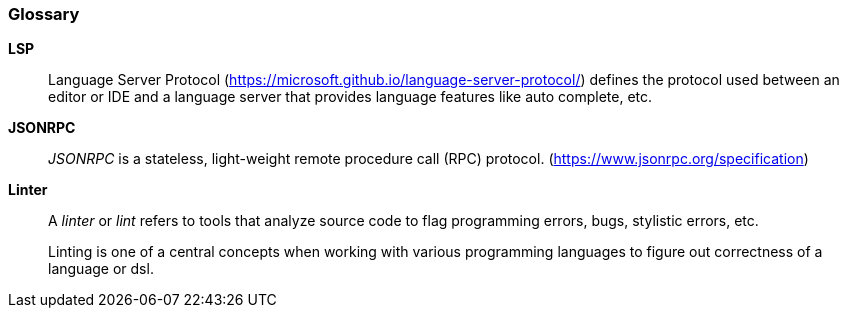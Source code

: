 [glossary]
=== Glossary

[[glossary-lsp]]
*LSP*::
Language Server Protocol (https://microsoft.github.io/language-server-protocol/)
defines the protocol used between an editor or IDE and a language server that
provides language features like auto complete, etc.

[[glossary-jsonrpc]]
*JSONRPC*::
_JSONRPC_ is a stateless, light-weight remote procedure call (RPC) protocol.
(https://www.jsonrpc.org/specification)

[[glossary-linter]]
*Linter*::
A _linter_ or _lint_ refers to tools that analyze source code to flag programming
errors, bugs, stylistic errors, etc. 
+
Linting is one of a central concepts when working with various programming
languages to figure out correctness of a language or dsl.

